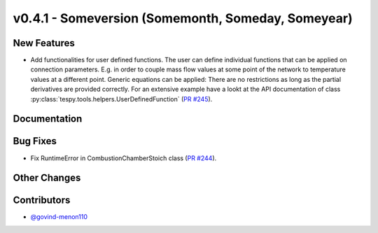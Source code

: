 v0.4.1 - Someversion (Somemonth, Someday, Someyear)
+++++++++++++++++++++++++++++++++++++++++++++++++++

New Features
############
- Add functionalities for user defined functions. The user can define
  individual functions that can be applied on connection parameters. E.g. in
  order to couple mass flow values at some point of the network to temperature
  values at a different point. Generic equations can be applied: There are no
  restrictions as long as the partial derivatives are provided correctly. For
  an extensive example have a lookt at the API documentation of class
  :py:class:`tespy.tools.helpers.UserDefinedFunction`
  (`PR #245 <https://github.com/oemof/tespy/pull/245>`_).

Documentation
#############

Bug Fixes
#########
- Fix RuntimeError in CombustionChamberStoich class
  (`PR #244 <https://github.com/oemof/tespy/pull/244>`_).

Other Changes
#############

Contributors
############
- `@govind-menon110 <https://github.com/govind-menon110>`_
